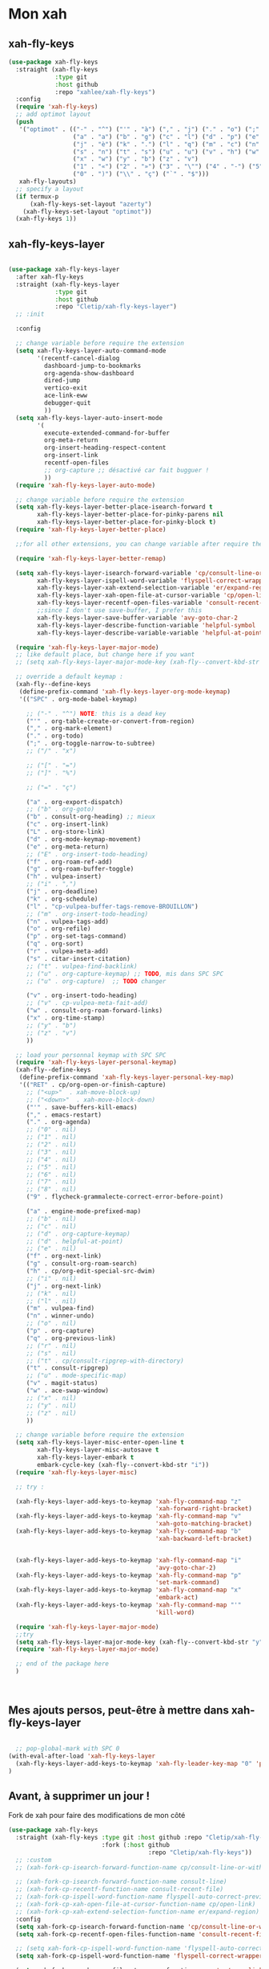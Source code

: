 

* Mon xah

** xah-fly-keys
#+begin_src emacs-lisp
  (use-package xah-fly-keys
    :straight (xah-fly-keys
               :type git
               :host github
               :repo "xahlee/xah-fly-keys")
    :config
    (require 'xah-fly-keys)
    ;; add optimot layout
    (push
     '("optimot" . (("-" . "^") ("'" . "à") ("," . "j") ("." . "o") (";" . "k") ("/" . "x") ("[" . "#") ("]" . "@") ("=" . "ç")
                    ("a" . "a") ("b" . "g") ("c" . "l") ("d" . "p") ("e" . "e") ("f" . "f") ("g" . "d") ("h" . "t") ("i" . ",")
                    ("j" . "è") ("k" . ".") ("l" . "q") ("m" . "c") ("n" . "r") ("o" . "i") ("p" . "é") ("q" . "y") ("r" . "'")
                    ("s" . "n") ("t" . "s") ("u" . "u") ("v" . "h") ("w" . "m")
                    ("x" . "w") ("y" . "b") ("z" . "v")
                    ("1" . "«") ("2" . "»") ("3" . "\"") ("4" . "-") ("5" . "+") ("6" . "*") ("7" . "/") ("8" . "=") ("9" . "(")
                    ("0" . ")") ("\\" . "ç") ("`" . "$")))
     xah-fly-layouts)
    ;; specify a layout
    (if termux-p
        (xah-fly-keys-set-layout "azerty")
      (xah-fly-keys-set-layout "optimot"))
    (xah-fly-keys 1))

#+end_src

** xah-fly-keys-layer
#+begin_src emacs-lisp

  (use-package xah-fly-keys-layer
    :after xah-fly-keys
    :straight (xah-fly-keys-layer
               :type git
               :host github
               :repo "Cletip/xah-fly-keys-layer")
    ;; :init

    :config

    ;; change variable before require the extension
    (setq xah-fly-keys-layer-auto-command-mode
          '(recentf-cancel-dialog
            dashboard-jump-to-bookmarks
            org-agenda-show-dashboard
            dired-jump
            vertico-exit
            ace-link-eww
            debugger-quit
            ))
    (setq xah-fly-keys-layer-auto-insert-mode
          '(
            execute-extended-command-for-buffer
            org-meta-return
            org-insert-heading-respect-content
            org-insert-link
            recentf-open-files
            ;; org-capture ;; désactivé car fait bugguer !
            ))
    (require 'xah-fly-keys-layer-auto-mode)

    ;; change variable before require the extension
    (setq xah-fly-keys-layer-better-place-isearch-forward t
          xah-fly-keys-layer-better-place-for-pinky-parens nil
          xah-fly-keys-layer-better-place-for-pinky-block t)
    (require 'xah-fly-keys-layer-better-place)

    ;;for all other extensions, you can change variable after require the extension

    (require 'xah-fly-keys-layer-better-remap)

    (setq xah-fly-keys-layer-isearch-forward-variable 'cp/consult-line-or-with-word
          xah-fly-keys-layer-ispell-word-variable 'flyspell-correct-wrapper
          xah-fly-keys-layer-xah-extend-selection-variable 'er/expand-region
          xah-fly-keys-layer-xah-open-file-at-cursor-variable 'cp/open-link
          xah-fly-keys-layer-recentf-open-files-variable 'consult-recent-file
          ;;since I don't use save-buffer, I prefer this
          xah-fly-keys-layer-save-buffer-variable 'avy-goto-char-2
          xah-fly-keys-layer-describe-function-variable 'helpful-symbol
          xah-fly-keys-layer-describe-variable-variable 'helpful-at-point)

    (require 'xah-fly-keys-layer-major-mode)
    ;; like default place, but change here if you want
    ;; (setq xah-fly-keys-layer-major-mode-key (xah-fly--convert-kbd-str "x"))

    ;; override a default keymap :
    (xah-fly--define-keys
     (define-prefix-command 'xah-fly-keys-layer-org-mode-keymap)
     '(("SPC" . org-mode-babel-keymap)

       ;; ("-" . "^") NOTE: this is a dead key
       ("'" . org-table-create-or-convert-from-region)
       ("," . org-mark-element)
       ("." . org-todo)
       (";" . org-toggle-narrow-to-subtree)
       ;; ("/" . "x")

       ;; ("[" . "=")
       ;; ("]" . "%")

       ;; ("=" . "ç")

       ("a" . org-export-dispatch)
       ;; ("b" . org-goto)
       ("b" . consult-org-heading) ;; mieux
       ("c" . org-insert-link)
       ("L" . org-store-link)
       ("d" . org-mode-keymap-movement)
       ("e" . org-meta-return)
       ;; ("E" . org-insert-todo-heading)
       ("f" . org-roam-ref-add)
       ("g" . org-roam-buffer-toggle)
       ("h" . vulpea-insert)
       ;; ("i" . ",")
       ("j" . org-deadline)
       ("k" . org-schedule)
       ("l" . "cp-vulpea-buffer-tags-remove-BROUILLON")
       ;; ("m" . org-insert-todo-heading)
       ("n" . vulpea-tags-add)
       ("o" . org-refile)
       ("p" . org-set-tags-command)
       ("q" . org-sort)
       ("r" . vulpea-meta-add)
       ("s" . citar-insert-citation)
       ;; ("t" . vulpea-find-backlink)
       ;; ("u" . org-capture-keymap) ;; TODO, mis dans SPC SPC
       ;; ("u" . org-capture)  ;; TODO changer

       ("v" . org-insert-todo-heading)
       ;; ("v" . cp-vulpea-meta-fait-add)
       ("w" . consult-org-roam-forward-links)
       ("x" . org-time-stamp)
       ;; ("y" . "b")
       ;; ("z" . "v")
       ))

    ;; load your personnal keymap with SPC SPC
    (require 'xah-fly-keys-layer-personal-keymap)
    (xah-fly--define-keys
     (define-prefix-command 'xah-fly-keys-layer-personal-key-map)
     '(("RET" . cp/org-open-or-finish-capture)
       ;; ("<up>"  . xah-move-block-up)
       ;; ("<down>"  . xah-move-block-down)
       ("'" . save-buffers-kill-emacs)
       ("," . emacs-restart)
       ("." . org-agenda)
       ;; ("0" . nil)
       ;; ("1" . nil)
       ;; ("2" . nil)
       ;; ("3" . nil)
       ;; ("4" . nil)
       ;; ("5" . nil)
       ;; ("6" . nil)
       ;; ("7" . nil)
       ;; ("8" . nil)
       ("9" . flycheck-grammalecte-correct-error-before-point)

       ("a" . engine-mode-prefixed-map)
       ;; ("b" . nil)
       ;; ("c" . nil)
       ;; ("d" . org-capture-keymap)
       ;; ("d" . helpful-at-point)
       ;; ("e" . nil)
       ("f" . org-next-link)
       ("g" . consult-org-roam-search)
       ("h" . cp/org-edit-special-src-dwim)
       ;; ("i" . nil)
       ("j" . org-next-link)
       ;; ("k" . nil)
       ;; ("l" . nil)
       ("m" . vulpea-find)
       ("n" . winner-undo)
       ;; ("o" . nil)
       ("p" . org-capture)
       ("q" . org-previous-link)
       ;; ("r" . nil)
       ;; ("s" . nil)
       ;; ("t" . cp/consult-ripgrep-with-directory)
       ("t" . consult-ripgrep)
       ;; ("u" . mode-specific-map)
       ("v" . magit-status)
       ("w" . ace-swap-window)
       ;; ("x" . nil)
       ;; ("y" . nil)
       ;; ("z" . nil)
       ))

    ;; change variable before require the extension
    (setq xah-fly-keys-layer-misc-enter-open-line t
          xah-fly-keys-layer-misc-autosave t
          xah-fly-keys-layer-embark t
          embark-cycle-key (xah-fly--convert-kbd-str "i"))
    (require 'xah-fly-keys-layer-misc)

    ;; try :

    (xah-fly-keys-layer-add-keys-to-keymap 'xah-fly-command-map "z"
                                           'xah-forward-right-bracket)
    (xah-fly-keys-layer-add-keys-to-keymap 'xah-fly-command-map "v"
                                           'xah-goto-matching-bracket)
    (xah-fly-keys-layer-add-keys-to-keymap 'xah-fly-command-map "b"
                                           'xah-backward-left-bracket)


    (xah-fly-keys-layer-add-keys-to-keymap 'xah-fly-command-map "i"
                                           'avy-goto-char-2)
    (xah-fly-keys-layer-add-keys-to-keymap 'xah-fly-command-map "p"
                                           'set-mark-command)
    (xah-fly-keys-layer-add-keys-to-keymap 'xah-fly-command-map "x"
                                           'embark-act)
    (xah-fly-keys-layer-add-keys-to-keymap 'xah-fly-command-map "'"
                                           'kill-word)

    (require 'xah-fly-keys-layer-major-mode)
    ;;try
    (setq xah-fly-keys-layer-major-mode-key (xah-fly--convert-kbd-str "y"))
    (require 'xah-fly-keys-layer-major-mode)

    ;; end of the package here
    )



#+end_src

** Mes ajouts persos, peut-être à mettre dans xah-fly-keys-layer

#+begin_src emacs-lisp

    ;; pop-global-mark with SPC 0
  (with-eval-after-load 'xah-fly-keys-layer
    (xah-fly-keys-layer-add-keys-to-keymap 'xah-fly-leader-key-map "0" 'pop-global-mark)
  )
#+end_src

** Avant, à supprimer un jour !
Fork de xah pour faire des modifications de mon côté


#+begin_src emacs-lisp :tangle no
  (use-package xah-fly-keys
    :straight (xah-fly-keys :type git :host github :repo "Cletip/xah-fly-keys"
                            :fork (:host github
                                         :repo "Cletip/xah-fly-keys"))
    ;; :custom
    ;; (xah-fork-cp-isearch-forward-function-name cp/consult-line-or-with-word)

    ;; (xah-fork-cp-isearch-forward-function-name consult-line)
    ;; (xah-fork-cp-recentf-function-name consult-recent-file)
    ;; (xah-fork-cp-ispell-word-function-name flyspell-auto-correct-previous-word)
    ;; (xah-fork-cp-xah-open-file-at-cursor-function-name cp/open-link)
    ;; (xah-fork-cp-xah-extend-selection-function-name er/expand-region)
    :config
    (setq xah-fork-cp-isearch-forward-function-name 'cp/consult-line-or-with-word)
    (setq xah-fork-cp-recentf-open-files-function-name 'consult-recent-file)

    ;; (setq xah-fork-cp-ispell-word-function-name 'flyspell-auto-correct-previous-word)
    (setq xah-fork-cp-ispell-word-function-name 'flyspell-correct-wrapper)

    (setq xah-fork-cp-xah-open-file-at-cursor-function-name 'cp/open-link)
    (setq xah-fork-cp-xah-extend-selection-function-name 'er/expand-region)
    ;; (setq xah-fork-cp-xah-extend-selection-function-name 'xah-extend-selection)

    ;; To disable both Control and Meta shortcut keys, add the following lines to you init.el before (require 'xah-fly-keys):

    (setq xah-fly-use-control-key nil)
    (setq xah-fly-use-meta-key nil)

    ;; choisir son clavier, important
    ;; lsusb | grep Omkbd\ ErgoDash ;;pour obtenir si le clavier est connecté
    ;; ou bien peut-être termux-usb -l
    (if termux-p
        (xah-fly-keys-set-layout "azerty")
      (xah-fly-keys-set-layout "beopy"))

    ;; Les hook	

    ;; TODO un jour faire pull request à xah
    ;; permet de mettre une touche qui fait open-line quand elle peut, sinon elle fait la touche entrée. À voir avec les commandes qui appele le
    (defun cp-xfk-addon-command (&rest args)
      "Modify keys for xah fly key command mode keys To be added to `xah-fly-command-mode-activate-hook'"
      (interactive)
      (define-key xah-fly-command-map (kbd "i")
        (if (or buffer-read-only
                (string-equal major-mode "minibuffer-mode")
                ;; (string-equal major-mode "org-agenda-mode")
                ;; (string-equal major-mode "fundamental-mode")
                )
            (kbd "RET")
          'open-line)))

    ;; (add-hook 'xah-fly-command-mode-activate-hook 'cp-xfk-addon-command)
    (add-to-list 'window-state-change-functions 'cp-xfk-addon-command)

    ;; (remove-hook 'xah-fly-command-mode-activate-hook 'cp-xfk-addon-command)

    (defvar cp/xfk-auto-command-mode-fns '()
      "List of functions to automatically call xah-fly-command-mode-activate on.")
    (setq cp/xfk-auto-command-mode-fns
          '(dashboard-jump-to-recents
            dashboard-jump-to-projects
            recentf-cancel-dialog
            dashboard-jump-to-bookmarks
            org-agenda-show-dashboard
            dashboard-jump-to-if-dashboardweekagenda-agenda-for-the-coming-week-agenda-for-today

            ;; pour le hook, et donc activer la touche entrée ou pas
            dired-jump
            vertico-exit

            ace-link-eww
            ;; More function names
            ))

    (defun cp/xfk-auto-command-mode-activate ()
      "Wires xah-fly-command-mode-activate to all functions from cp/xfk-auto-command-mode-fns."
      (dolist (element cp/xfk-auto-command-mode-fns)
        (advice-add element :after #'xah-fly-command-mode-activate)))
    (cp/xfk-auto-command-mode-activate)

    (defvar cp/xfk-auto-insert-mode-fns '()
      "List of functions to automatically call xah-fly-insert-mode-activate on.")
    (setq cp/xfk-auto-insert-mode-fns
          '(
            execute-extended-command-for-buffer
            org-meta-return
            org-insert-heading-respect-content
            org-insert-link
            recentf-open-files

            ;; org-capture ;; désactivé car fait bugguer !
            ;; eww ;; pour faire "ace-link-eww" direct après
            ;; More function names here
            ))

    (defun cp/xfk-auto-insert-mode-activate ()
      "Wires xah-fly-insert-mode-activate to all functions from cp/xfk-auto-insert-mode-fns."
      (dolist (element cp/xfk-auto-insert-mode-fns)
        (advice-add element :after #'xah-fly-insert-mode-activate)))
    (cp/xfk-auto-insert-mode-activate)

    ;;pour la commande xah-run-current-file
    (setq xah-run-current-file-hashtable
          #s(hash-table
             size 100
             test equal
             data
             (
              "clj" "clj"
              "go" "go run"
              "hs" "runhaskell"
              "java" "javac"
              "js" "deno run"
              "latex" "pdflatex"
              "m" "wolframscript -file"
              "mjs" "node --experimental-modules "
              "ml" "ocaml"
              "php" "php"
              "pl" "perl"
              "ps1" "pwsh"
              "py" "python3"
              "py2" "python2"
              "py3" "python3"
              "rb" "ruby"
              "rkt" "racket"
              "sh" "bash"
              "tex" "pdflatex"
              "ts" "deno run"
              "tsx" "tsc"
              "vbs" "cscript"
              "wl" "wolframscript -file"
              "wls" "wolframscript -file"
              ;; "pov" "/usr/local/bin/povray +R2 +A0.1 +J1.2 +Am2 +Q9 +H480 +W640"
              )))



    (xah-fly--define-keys
     (define-prefix-command 'layer-xah-fly-keys-personal-key-map)
     '(
       ("RET" . cp/org-open-or-finish-capture) ;;cp
       ;; ("<up>"  . xah-move-block-up)
       ;; ("<down>"  . xah-move-block-down)
       ("'" . save-buffers-kill-emacs)
       ("," . emacs-restart)
       ("." . org-agenda)

       ;; ("0" . nil)
       ;; ("1" . nil)
       ;; ("2" . nil)
       ;; ("3" . nil)
       ;; ("4" . nil)
       ;; ("5" . nil)
       ;; ("6" . nil)
       ;; ("7" . nil)
       ;; ("8" . nil)
       ("9" . flycheck-grammalecte-correct-error-before-point)

       ("a" . engine-mode-prefixed-map)
       ;; ("b" . nil)
       ;; ("c" . nil)
       ;; ("d" . org-capture-keymap)	 ;; TODO,
       ;; ("d" . org-capture)
       ("d" . helpful-at-point)
       ;; ("e" . nil)
       ("f" . org-next-link)

       ("g" . consult-org-roam-search)
       ("h" . cp/org-edit-special-src-dwim)
       ;; ("i" . nil)
       ("j" . org-next-link)
       ;; ("k" . nil)
       ;; ("l" . nil)
       ("m" . vulpea-find)
       ("n" . winner-undo)
       ;; ("o" . nil)
       ("p" . org-capture)
       ("q" . org-previous-link)
       ;; ("r" . nil)
       ;; ("s" . nil)
       ("t" . cp/consult-ripgrep-with-directory)
       ;; ("u" . mode-specific-map)
       ("v" . magit-status)
       ("w" . ace-swap-window)
       ;; ("x" . nil)
       ;; ("y" . nil)
       ("z" . tool-bar-mode)

       ;;
       ))

    )
#+end_src
* Mes nouvelles fonctions

** Ouvrir un lien

#+begin_src emacs-lisp
  (defun cp/open-link ()
    ""
    (interactive)
    (if (string-equal (org-agenda-open-link) "No link to open here")
        (xah-open-file-at-cursor)
       (org-agenda-open-link)))
#+end_src

** Nouvelle fonction de recherche

#+begin_src emacs-lisp
  (defun cp/consult-line-or-with-word ()
    "Call `consult-line' on current word or text selection.
              “word” here is A to Z, a to z, and hyphen 「-」 and underline 「_」, independent of syntax table.
              URL `http://xahlee.info/emacs/emacs/modernization_isearch.html'
              Version 2015-04-09"
    (interactive)
    (let ($p1 $p2)
      (if (use-region-p)
          (progn
            (message "salut")
            (setq $p1 (region-beginning))
            (setq $p2 (region-end)))
        (save-excursion
          (setq $p1 (point))
          (setq $p2 (point))))
      (setq mark-active nil)
      (when (< $p1 (point))
        (goto-char $p1))
      (consult-line (buffer-substring-no-properties $p1 $p2))))
#+end_src

** Insertion de tilde


#+begin_src emacs-lisp
(with-eval-after-load 'xah-fly-keys-layer
  (defun cp/xah-insert-tilde () (interactive) (xah-insert-bracket-pair "~" "~") ) (xah-fly-keys-layer-add-keys-to-keymap 'xah-fly-leader-key-map "e o" 'cp/xah-insert-tilde))
#+end_src
* Touche xah pour l'historique du mini-buffer


#+begin_src emacs-lisp

  (define-key minibuffer-mode-map [remap previous-line] #'previous-line-or-history-element)
  (define-key minibuffer-mode-map [remap next-line] #'next-line-or-history-element)

#+end_src
* TODO Mise en place des touches CTRL ALT etc en fonction du clavier
:LOGBOOK:
- State "TODO"       from              [2022-10-01 Sat 15:48]
:END:

** Les touches contrôles au bon endroit (fonction)



#+begin_src emacs-lisp

  (defun touches-controle-au-bon-endroit ()
    "Permet de mapper les touches contrôle aux endroit définit dans le fichier Xmodmap"
    (interactive)
    ;; (shell-command "setxkbmap -option caps:none")
    (shell-command "xmodmap ~/.dotfiles/fichiersSauvegardePc/Xmodmap")     
    )

  ;; chargement des touches au démarrage
  ;; (touches-controle-au-bon-endroit)

  (defun ancien-raccourcis-de-base ()
    ""
    (interactive)
    (org-babel-load-file (expand-file-name "/home/utilisateur/.dotfiles/.emacs.d/lisp/LayerXahFlyKey/LayerXahFlyKey.org"))
    )


#+end_src

** Test si le clavier est connecté

[[https://stackoverflow.com/questions/29146545/identifying-which-keyboard-has-a-keystroke-originated-from-from-within-emacs][lien du stackoverflow]]

#+begin_src emacs-lisp

  (defun usb-device-connected-p (device) 
    (< 0 (length (cl-remove-if-not (lambda (x) (cl-search device x)) 
                                   (split-string (shell-command-to-string "lsusb") "\n")))))

#+end_src

** Activation 
:LOGBOOK:
- State "TODO"       from              [2022-10-01 Sat 15:49]
:END:

#+begin_src emacs-lisp

    (setq my-keyboard-p (usb-device-connected-p "ErgoDash"))

    (when (and (not termux-p) (not my-keyboard-p))
      (touches-controle-au-bon-endroit)
      )



    ;; (if (usb-device-connected-p "Microsoft Corp. Natural Ergonomic Keyboard")
    ;;     (progn (global-set-key (kbd "<XF86Forward>") 'next-buffer)
    ;;            (global-set-key (kbd "<XF86Back>") 'previous-buffer)
    ;;            (global-set-key (kbd "<XF86Favorites>") 'buffer-menu)
    ;;            (global-set-key (kbd "<XF86HomePage>") 'buffer-menu))
    ;; )

    ;; (setq device "Intel Corp.")

#+end_src
* Hydra
* Chargement de mes abbréviation 

#+begin_src emacs-lisp
  (load "~/.emacs.d/config/lisp/my-abbrev.el") 
#+end_src
* Compter le nombre de chaque commande faite (bien pour optimiser les raccourcis)

keyfreq-show pour voir le nombre de commandes

#+begin_src emacs-lisp
  (use-package keyfreq
    :config
    ;;   Pour exclure des commandes
    (setq keyfreq-excluded-commands
          '(
            mouse-drag-region
            lsp-ui-doc--handle-mouse-movement
            mouse-set-point
            mwheel-scroll
            ))
    (setq keyfreq-buffer "*keyfreq-buffer*")
    (keyfreq-mode 1)
    (keyfreq-autosave-mode 1))

#+end_src

* Commandes xah améliorer pour org-mode

#+begin_src emacs-lisp

  (defun org-folded-p ()
    "Returns non-nil if point is on a folded item."
    (interactive)
    (org-invisible-p (point-at-eol)))

#+end_src

** Xah beginning line or block

#+begin_src emacs-lisp

  (defun xah-beginning-of-line-or-block ()
    "Move cursor to beginning of line or previous block.

      • When called first time, move cursor to beginning of char in current line. (if already, move to beginning of line.)
      • When called again, move cursor backward by jumping over any sequence of whitespaces containing 2 blank lines.
      • if `visual-line-mode' is on, beginning of line means visual line.

      URL `http://xahlee.info/emacs/emacs/emacs_keybinding_design_beginning-of-line-or-block.html'
      Version: 2018-06-04 2021-03-16 2022-03-30 2022-07-03 2022-07-06"
    (interactive)
    (let (($p (point)))
      (if (or (equal (point) (line-beginning-position))
              (eq last-command this-command))
          (when
              (re-search-backward "\n[\t\n ]*\n+" nil 1)
            (skip-chars-backward "\n\t ")
            (if (org-invisible-p)
                ;; élément précédent invisible
                ;; pour tous les élément, revenir au début de la ligne, et caractère précédent
                (progn
                  (org-beginning-of-line)
                  ;; des fois, on arrive dans le titre. Donc on revient bien au début du titre avec cette commande
                  (beginning-of-line)
                  ;; pour être à la bonne position
                  (backward-char)
                  )
              ;; sinon cas classique
              (forward-char)))
        (if visual-line-mode
            (beginning-of-visual-line)
          (if (eq major-mode 'eshell-mode)
              (progn
                (declare-function eshell-bol "esh-mode.el" ())
                (eshell-bol))
            (back-to-indentation)
            (when (eq $p (point))
              (beginning-of-line)))))))

#+end_src

** Xah end of line or block

#+begin_src emacs-lisp

  (defun xah-end-of-line-or-block ()
    "Move cursor to end of line or next block.

              • When called first time, move cursor to end of line.
              • When called again, move cursor forward by jumping over any sequence of whitespaces containing 2 blank lines.
              • if `visual-line-mode' is on, end of line means visual line.

              URL `http://xahlee.info/emacs/emacs/emacs_keybinding_design_beginning-of-line-or-block.html'
              Version: 2018-06-04 2021-03-16 2022-03-05"
    (interactive)
    (if (or (equal (point) (line-end-position))
            (eq last-command this-command))
        (progn
          (re-search-forward "\n[\t\n ]*\n+" nil 1)
          ;; mince, on est passé sur un caractère invisible
          (when (org-invisible-p)
            (cond 
             ;; cas où l'on vient de passer un titre plié
             ((save-excursion
                (backward-char)
                ;; obligé de tester comme cela, org-at-heading-p marche seulement sur la ligne. De plus, permet aussi de skip si ya un drawer ou property-drawer
                (if (or (equal 'headline (car (org-element-at-point))) 
                        (equal 'drawer (car (org-element-at-point)))
                        (equal 'property-drawer (car (org-element-at-point)))
                        )
                    t nil))
              (outline-next-visible-heading 1)
              ;; ne marche pas pour le dernier heading
              ;; (org-next-visible-heading)
              )
             ;; cas des autres éléments pliables : ce sont juste des éléments en une partie, donc on va à la fin de cet élément
             (t (goto-char (org-element-property :end (org-element-at-point)))))))
      (if visual-line-mode
          (end-of-visual-line)
        (end-of-line))))

#+end_src

** Séléction paragraphe

xah-select-block avec lorsque la marque est avant, on sélectionne le paragraphe d'avant

#+begin_src emacs-lisp

  (defun xah-select-block ()
    "Select the current/next block plus 1 blankline.
          If region is active, extend selection downward by block.

          URL `http://xahlee.info/emacs/emacs/modernization_mark-word.html'
          Version: 2019-12-26 2021-04-04 2021-08-13"
    (interactive)
    (if (region-active-p)
        ;; (re-search-forward "\n[ \t]*\n[ \t]*\n*" nil 1)
        (xah-end-of-line-or-block)
      (progn
        (skip-chars-forward " \n\t")
        (when (re-search-backward "\n[ \t]*\n" nil 1)
          (goto-char (match-end 0)))
        (push-mark (point) t t)
        ;; (re-search-forward "\n[ \t]*\n" nil 1)
        (xah-end-of-line-or-block) ;; première fois pour aller à la fin de la ligne
        (xah-end-of-line-or-block) ;; deuxième fois fin du block
        )))

#+end_src

#+RESULTS:
: xah-select-block



** TODO xah-copy-line-or-region
:LOGBOOK:
- State "TODO"       from              [2023-04-09 Sun 11:05]
:END:

;; editing commands

#+begin_src emacs-lisp

  (defun xah-copy-line-or-region ()
    "Copy current line or selection.
                  When called repeatedly, append copy subsequent lines.
                  When `universal-argument' is called first, copy whole buffer (respects `narrow-to-region').

                  URL `http://xahlee.info/emacs/emacs/emacs_copy_cut_current_line.html'
                  Version: 2010-05-21 2022-10-03"
    (interactive)
    (let ((inhibit-field-text-motion nil))
      (if current-prefix-arg
          (progn
            (copy-region-as-kill (point-min) (point-max)))
        (if (region-active-p)
            (progn
              (copy-region-as-kill (region-beginning) (region-end)))
          (if (eq last-command this-command)
              (if (eobp)
                  (progn )
                (progn
                  (kill-append "\n" nil)
                  (kill-append
                   (buffer-substring-no-properties (line-beginning-position) (line-end-position))
                   nil)
                  (progn
                    (end-of-line)
                    (forward-char))))
            (if (eobp)
                (if (eq (char-before) 10 )
                    (progn )
                  (progn
                    (copy-region-as-kill (line-beginning-position) (line-end-position))
                    (end-of-line)))
              (progn
                ;;si on est sur un élément plié, on le copie
                (if (org-folded-p)
                    (progn
                      (copy-region-as-kill (save-excursion (org-beginning-of-line) (point)) (save-excursion (goto-char (org-element-property :end (org-element-at-point))) (point)))
                      (end-of-line)
                      (next-line)
                      (beginning-of-line)
                      )
                  (progn
                    (copy-region-as-kill (line-beginning-position) (line-end-position)))
                  ;; puis fin de ligne
                  (end-of-line)
                  (forward-char)
                  )
                )))))))

#+end_src

** xah-cut-line-or-region  

#+begin_src emacs-lisp

    (defun xah-cut-line-or-region ()
      "Cut current line or selection.
      When `universal-argument' is called first, cut whole buffer (respects `narrow-to-region').

      URL `http://xahlee.info/emacs/emacs/emacs_copy_cut_current_line.html'
      Version: 2010-05-21 2015-06-10"
      (interactive)
      (if current-prefix-arg
          (progn ; not using kill-region because we don't want to include previous kill
            (kill-new (buffer-string))
            (delete-region (point-min) (point-max)))
        (progn (if (region-active-p)
                   (kill-region (region-beginning) (region-end) t)
                 ;; si on est sur un élément plié
                 (if (org-folded-p)
                     (kill-region (save-excursion (org-beginning-of-line) (point)) (save-excursion (goto-char (org-element-property :end (org-element-at-point))) (point)))
                   (kill-region (line-beginning-position) (line-beginning-position 2)))))))



#+end_src

